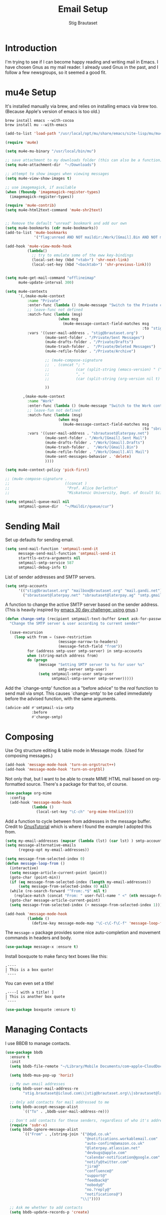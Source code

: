 #+TITLE: Email Setup
#+AUTHOR: Stig Brautaset
#+OPTIONS: f:t h:4
#+PROPERTY: header-args:emacs-lisp :tangle Email.el
#+PROPERTY: header-args:sh         :tangle yes
#+PROPERTY: header-args            :results silent
* Introduction

  I'm trying to see if I can become happy reading and writing mail in Emacs. I
  have chosen Gnus as my mail reader. I already used Gnus in the past, and I
  follow a few newsgroups, so it seemed a good fit.

* mu4e Setup

  It's installed manually via brew, and relies on installing emacs via brew
  too. (Because Apple's version of emacs is too old.)

  : brew install emacs --with-cocoa
  : brew install mu --with-emacs

  #+BEGIN_SRC emacs-lisp
    (add-to-list 'load-path "/usr/local/opt/mu/share/emacs/site-lisp/mu/mu4e/")

    (require 'mu4e)

    (setq mu4e-mu-binary "/usr/local/bin/mu")

    ;; save attachment to my downloads folder (this can also be a function)
    (setq mu4e-attachment-dir  "~/Downloads")

    ;; attempt to show images when viewing messages
    (setq mu4e-view-show-images t)

    ;; use imagemagick, if available
    (when (fboundp 'imagemagick-register-types)
      (imagemagick-register-types))

    (require 'mu4e-contrib)
    (setq mu4e-html2text-command 'mu4e-shr2text)


    ;; Remove the default "unread" bookmark and add our own
    (setq mu4e-bookmarks (cdr mu4e-bookmarks))
    (add-to-list 'mu4e-bookmarks
                 '("flag:unread AND NOT maildir:/Work/[Gmail].Bin AND NOT maildir:Deleted*" "Unread Messages" ?u))

    (add-hook 'mu4e-view-mode-hook
              (lambda()
                ;; try to emulate some of the eww key-bindings
                (local-set-key (kbd "<tab>") 'shr-next-link)
                (local-set-key (kbd "<backtab>") 'shr-previous-link)))


    (setq mu4e-get-mail-command "offlineimap"
          mu4e-update-interval 300)

    (setq mu4e-contexts
          `(,(make-mu4e-context
              :name "Private"
              :enter-func (lambda () (mu4e-message "Switch to the Private context"))
              ;; leave-func not defined
              :match-func (lambda (msg)
                            (when msg
                              (mu4e-message-contact-field-matches msg
                                                                  :to "stig@brautaset.org")))
              :vars '((user-mail-address . "stig@brautaset.org")
                      (mu4e-sent-folder . "/Private/Sent Messages")
                      (mu4e-drafts-folder . "/Private/Drafts")
                      (mu4e-trash-folder .  "/Private/Deleted Messages")
                      (mu4e-refile-folder . "/Private/Archive")

                      ;; (mu4e-compose-signature
                      ;;  . (concat "; "
                      ;;            (car (split-string (emacs-version) " ("))
                      ;;            ", "
                      ;;            (car (split-string (org-version nil t) " ("))))

                      ))

            ,(make-mu4e-context
              :name "Work"
              :enter-func (lambda () (mu4e-message "Switch to the Work context"))
              ;; leave-fun not defined
              :match-func (lambda (msg)
                            (when msg
                              (mu4e-message-contact-field-matches msg
                                                                  :to "sbrautaset@laterpay.net")))
              :vars '((user-mail-address . "sbrautaset@laterpay.net")
                      (mu4e-sent-folder . "/Work/[Gmail].Sent Mail")
                      (mu4e-drafts-folder . "/Work/[Gmail].Drafts")
                      (mu4e-trash-folder .  "/Work/[Gmail].Bin")
                      (mu4e-refile-folder . "/Work/[Gmail].All Mail")
                      (mu4e-sent-messages-behavior . 'delete)
                      ))))

    (setq mu4e-context-policy 'pick-first)

    ;; (mu4e-compose-signature .
    ;;                         ((concat )
    ;;                          "Prof. Alice Derleth\n"
    ;;                          "Miskatonic University, Dept. of Occult Sciences\n"))

    (setq smtpmail-queue-mail nil
          smtpmail-queue-dir   "~/Maildir/queue/cur")
  #+END_SRC

* Sending Mail

  Set up defaults for sending email.

  #+BEGIN_SRC emacs-lisp
    (setq send-mail-function 'smtpmail-send-it
          message-send-mail-function 'smtpmail-send-it
          starttls-extra-arguments nil
          smtpmail-smtp-service 587
          smtpmail-debug-info t)
  #+END_SRC

  List of sender addresses and SMTP servers.

  #+BEGIN_SRC emacs-lisp
    (setq smtp-accounts
          '(("stig@brautaset.org" "mailbox@brautaset.org" "mail.gandi.net")
            ("sbrautaset@laterpay.net" "sbrautaset@laterpay.ag" "smtp.gmail.com")))
  #+END_SRC

  A function to change the active SMTP server based on the sender address.
  (This is heavily inspired by [[http://www.mostlymaths.net/2010/12/emacs-30-day-challenge-using-gnus-to.html][emacs 30 day challenge: using gnus]].)

  #+BEGIN_SRC emacs-lisp
    (defun change-smtp (recipient smtpmail-text-buffer &rest ask-for-password)
      "Change the SMTP server & user according to current sender"

      (save-excursion
        (loop with from = (save-restriction
                            (message-narrow-to-headers)
                            (message-fetch-field "from"))
              for (address smtp-user smtp-server) in smtp-accounts
              when (string-match address from)
              do (progn
                   (message "Setting SMTP server to %s for user %s"
                            smtp-server smtp-user)
                   (setq smtpmail-smtp-user smtp-user
                         smtpmail-smtp-server smtp-server)))))
  #+END_SRC

  Add the `change-smtp' function as a "before advice" to the /real/ function
  to send mail via smpt. This causes `change-smtp' to be called immediately
  before the advised function, with the same arguments.

  #+BEGIN_SRC emacs-lisp
    (advice-add #'smtpmail-via-smtp
                :before
                #'change-smtp)
  #+END_SRC

* Composing

  Use Org structure editing & table mode in Message mode. (Used for composing
  messages.)

  #+BEGIN_SRC emacs-lisp
    (add-hook 'message-mode-hook 'turn-on-orgstruct++)
    (add-hook 'message-mode-hook 'turn-on-orgtbl)
  #+END_SRC

  Not only that, but I want to be able to create MIME HTML mail based on
  org-formatted source. There's a package for that too, of course.

  #+BEGIN_SRC emacs-lisp
    (use-package org-mime
      :config
      (add-hook 'message-mode-hook
                (lambda ()
                  (local-set-key "\C-ch" 'org-mime-htmlize))))
  #+END_SRC

  Add a function to cycle between from addresses in the message buffer.
  Credit to [[https://www.emacswiki.org/emacs/GnusTutorial][GnusTutorial]] which is where I found the example I adopted this
  from.

  #+BEGIN_SRC emacs-lisp
    (setq my-email-addresses (mapcar (lambda (lst) (car lst) ) smtp-accounts))
    (setq message-alternative-emails
          (regexp-opt my-email-addresses))

    (setq message-from-selected-index 0)
    (defun message-loop-from ()
      (interactive)
      (setq message-article-current-point (point))
      (goto-char (point-min))
      (if (eq message-from-selected-index (length my-email-addresses))
          (setq message-from-selected-index 0) nil)
      (while (re-search-forward "^From:.*$" nil t)
        (replace-match (concat "From: " user-full-name " <" (nth message-from-selected-index my-email-addresses) ">")))
      (goto-char message-article-current-point)
      (setq message-from-selected-index (+ message-from-selected-index 1)))

    (add-hook 'message-mode-hook
              (lambda ()
                (define-key message-mode-map "\C-c\C-f\C-f" 'message-loop-from)))
  #+END_SRC

  The =message-x= package provides some nice auto-completion and movement
  commands in headers and body.

  #+BEGIN_SRC emacs-lisp
    (use-package message-x :ensure t)
  #+END_SRC

  Install boxquote to make fancy text boxes like this:

  #+BEGIN_EXAMPLE
    ,----
    | This is a box quote!
    `----
  #+END_EXAMPLE

  You can even set a title!

  #+BEGIN_EXAMPLE
    ,----[ with a title! ]
    | This is another box quote
    `----
  #+END_EXAMPLE

  #+BEGIN_SRC emacs-lisp
    (use-package boxquote :ensure t)
  #+END_SRC

* Managing Contacts

  I use BBDB to manage contacts.

  #+BEGIN_SRC emacs-lisp
    (use-package bbdb
      :ensure t
      :init
      (setq bbdb-file-remote "~/Library/Mobile Documents/com~apple~CloudDocs/Sync/bbdb")

      (setq bbdb-mua-pop-up 'horiz)

      ;; My own email addresses
      (setq bbdb-user-mail-address-re
            "stig.brautaset@icloud.com\\|stig@brautaset.org\\|sbrautaset@laterpay.net")

      ;; Only add contacts for mail addressed to me
      (setq bbdb-accept-message-alist
            `(("To" . ,bbdb-user-mail-address-re)))

      ;; Don't add contacts for these senders, regardless of who it's addressed to
      (require 'subr-x)
      (setq bbdb-ignore-message-alist
            `(("From" . ,(string-join '("@dpd.co.uk"
                                        "@notifications.workablemail.com"
                                        "auto-confirm@amazon.co.uk"
                                        "@laterpay.atlassian.net"
                                        "devbugs@apple.com"
                                        "calendar-notification@google.com"
                                        "notify@twitter.com"
                                        "jira@"
                                        "confluence@"
                                        "support@"
                                        "feedback@"
                                        "nobody@"
                                        "no.?reply@"
                                        "notifications@")
                                      "\\|"))))

      ;; Ask me whether to add contacts
      (setq bbdb-update-records-p 'create)

      :config
      (bbdb-initialize 'gnus 'message)
      (bbdb-mua-auto-update-init 'gnus 'message))
  #+END_SRC

  I don't have a good two-way synch between iCloud contacts and BBDB, but
  selecting all contacts in Contacts.app and exporting them as a vCard archive
  can be imported with =bbdb-vcard-import-file=.

  #+BEGIN_SRC emacs-lisp
    (use-package bbdb-vcard
      :ensure t)
  #+END_SRC
